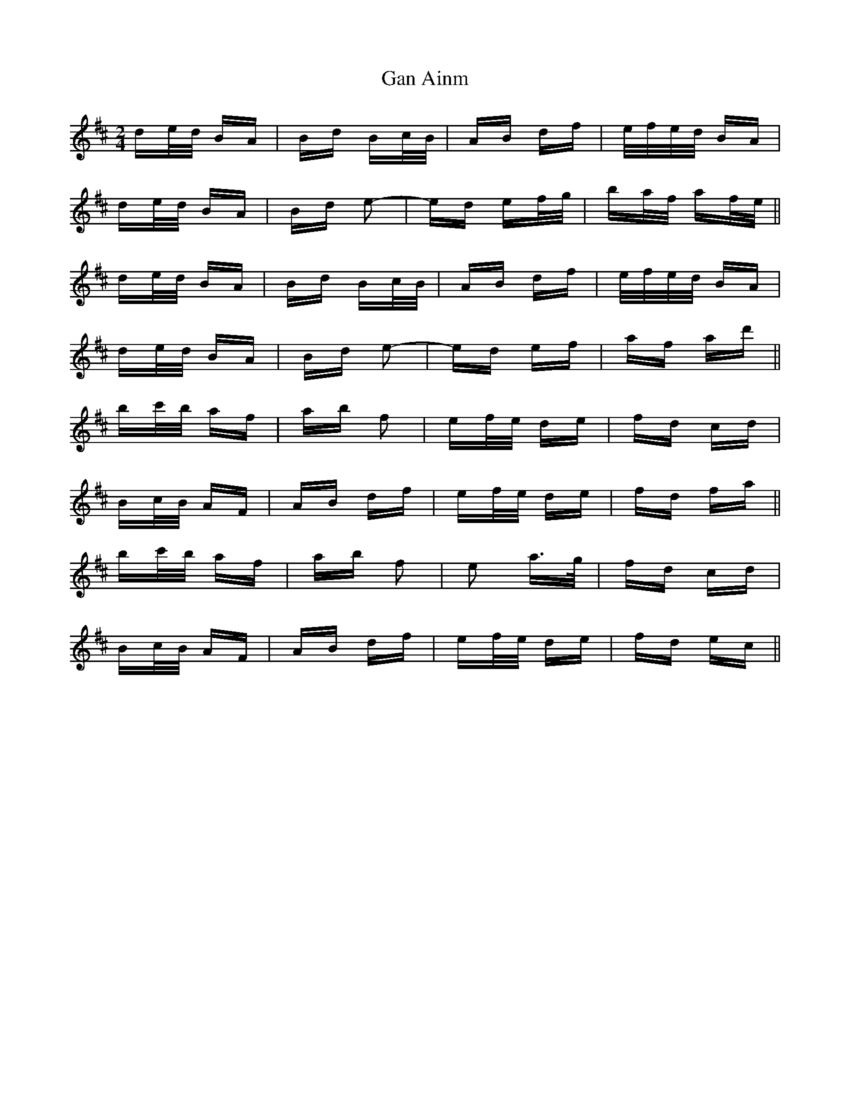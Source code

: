 X: 14696
T: Gan Ainm
R: polka
M: 2/4
K: Bminor
de/d/ BA|Bd Bc/B/|AB df|e/f/e/d/ BA|
de/d/ BA|Bd e2-|ed ef/g/|ba/f/ af/e/||
de/d/ BA|Bd Bc/B/|AB df|e/f/e/d/ BA|
de/d/ BA|Bd e2-|ed ef|af ad'||
bc'/b/ af|ab f2|ef/e/ de|fd cd|
Bc/B/ AF|AB df|ef/e/ de|fd fa||
bc'/b/ af|ab f2|e2 a>g|fd cd|
Bc/B/ AF|AB df|ef/e/ de|fd ec||

